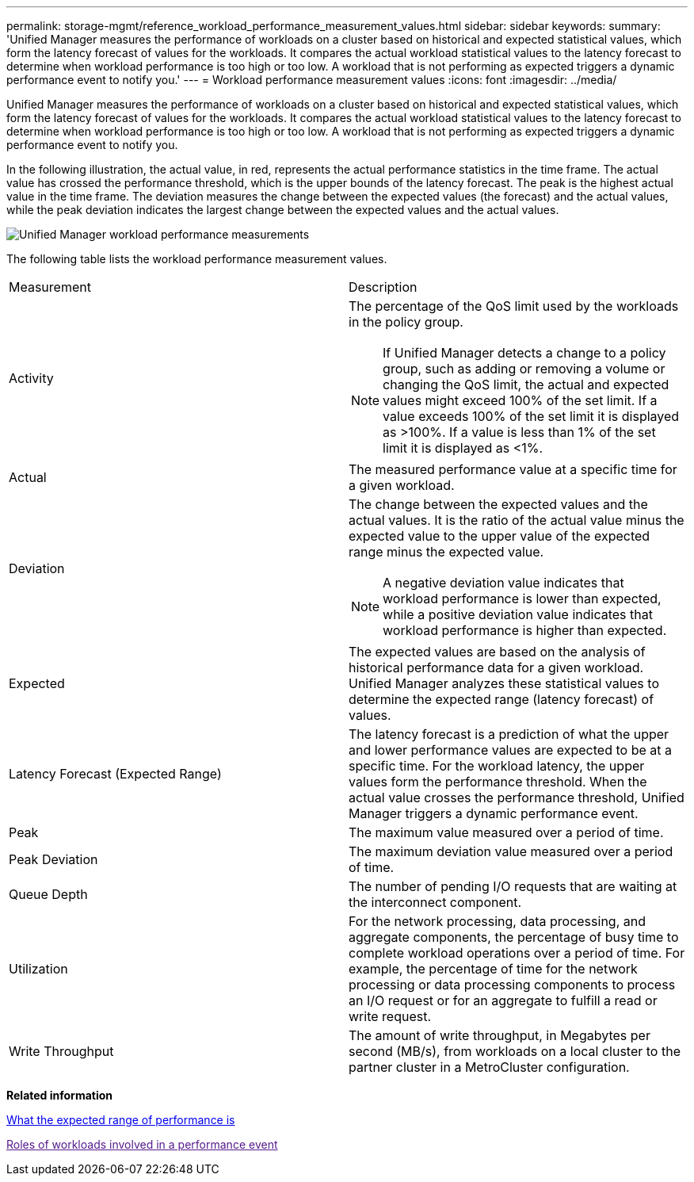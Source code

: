 ---
permalink: storage-mgmt/reference_workload_performance_measurement_values.html
sidebar: sidebar
keywords: 
summary: 'Unified Manager measures the performance of workloads on a cluster based on historical and expected statistical values, which form the latency forecast of values for the workloads. It compares the actual workload statistical values to the latency forecast to determine when workload performance is too high or too low. A workload that is not performing as expected triggers a dynamic performance event to notify you.'
---
= Workload performance measurement values
:icons: font
:imagesdir: ../media/

[.lead]
Unified Manager measures the performance of workloads on a cluster based on historical and expected statistical values, which form the latency forecast of values for the workloads. It compares the actual workload statistical values to the latency forecast to determine when workload performance is too high or too low. A workload that is not performing as expected triggers a dynamic performance event to notify you.

In the following illustration, the actual value, in red, represents the actual performance statistics in the time frame. The actual value has crossed the performance threshold, which is the upper bounds of the latency forecast. The peak is the highest actual value in the time frame. The deviation measures the change between the expected values (the forecast) and the actual values, while the peak deviation indicates the largest change between the expected values and the actual values.

image::../media/opm_wrkld_perf_measurement_png.gif[Unified Manager workload performance measurements]

The following table lists the workload performance measurement values.

|===
| Measurement| Description
a|
Activity
a|
The percentage of the QoS limit used by the workloads in the policy group.

[NOTE]
====
If Unified Manager detects a change to a policy group, such as adding or removing a volume or changing the QoS limit, the actual and expected values might exceed 100% of the set limit. If a value exceeds 100% of the set limit it is displayed as >100%. If a value is less than 1% of the set limit it is displayed as <1%.
====

a|
Actual
a|
The measured performance value at a specific time for a given workload.
a|
Deviation
a|
The change between the expected values and the actual values. It is the ratio of the actual value minus the expected value to the upper value of the expected range minus the expected value.

[NOTE]
====
A negative deviation value indicates that workload performance is lower than expected, while a positive deviation value indicates that workload performance is higher than expected.
====

a|
Expected
a|
The expected values are based on the analysis of historical performance data for a given workload. Unified Manager analyzes these statistical values to determine the expected range (latency forecast) of values.
a|
Latency Forecast (Expected Range)
a|
The latency forecast is a prediction of what the upper and lower performance values are expected to be at a specific time. For the workload latency, the upper values form the performance threshold. When the actual value crosses the performance threshold, Unified Manager triggers a dynamic performance event.
a|
Peak
a|
The maximum value measured over a period of time.
a|
Peak Deviation
a|
The maximum deviation value measured over a period of time.
a|
Queue Depth
a|
The number of pending I/O requests that are waiting at the interconnect component.
a|
Utilization
a|
For the network processing, data processing, and aggregate components, the percentage of busy time to complete workload operations over a period of time. For example, the percentage of time for the network processing or data processing components to process an I/O request or for an aggregate to fulfill a read or write request.
a|
Write Throughput
a|
The amount of write throughput, in Megabytes per second (MB/s), from workloads on a local cluster to the partner cluster in a MetroCluster configuration.
|===
*Related information*

xref:concept_what_expected_range_of_performance_is.adoc[What the expected range of performance is]

link:[Roles of workloads involved in a performance event]
